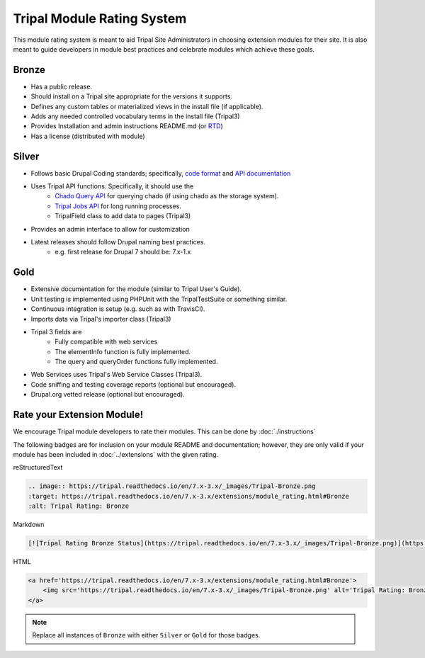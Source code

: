 
Tripal Module Rating System
=============================

This module rating system is meant to aid Tripal Site Administrators in choosing extension modules for their site. It is also meant to guide developers in module best practices and celebrate modules which achieve these goals.

Bronze
-------

.. image:: Tripal-Bronze.png

- Has a public release.
- Should install on a Tripal site appropriate for the versions it supports.
- Defines any custom tables or materialized views in the install file (if applicable).
- Adds any needed controlled vocabulary terms in the install file (Tripal3)
- Provides Installation and admin instructions README.md (or `RTD <https://tripal.readthedocs.io/en/latest/dev_guide/rtd.html>`_)
- Has a license (distributed with module)

Silver
-------

.. image:: Tripal-Silver.png

- Follows basic Drupal Coding standards; specifically, `code format <https://www.drupal.org/docs/develop/standards/coding-standards>`_ and `API documentation <https://www.drupal.org/docs/develop/standards/api-documentation-and-comment-standards#drupal>`_
- Uses Tripal API functions. Specifically, it should use the
    - `Chado Query API <http://api.tripal.info/api/tripal/tripal_chado%21api%21tripal_chado.query.api.inc/group/tripal_chado_query_api/3.x>`_ for querying chado (if using chado as the storage system).
    - `Tripal Jobs API <http://api.tripal.info/api/tripal/tripal%21api%21tripal.jobs.api.inc/group/tripal_jobs_api/3.x>`_ for long running processes.
    - TripalField class to add data to pages (Tripal3)
- Provides an admin interface to allow for customization
- Latest releases should follow Drupal naming best practices.
    - e.g. first release for Drupal 7 should be: 7.x-1.x

Gold
-----

.. image:: Tripal-Gold.png

- Extensive documentation for the module (similar to Tripal User's Guide).
- Unit testing is implemented using PHPUnit with the TripalTestSuite or something similar.
- Continuous integration is setup (e.g. such as with TravisCI).
- Imports data via Tripal's importer class (Tripal3)
- Tripal 3 fields are
    - Fully compatible with web services
    - The elementInfo function is fully implemented.
    - The query and queryOrder functions fully implemented.
- Web Services uses Tripal's Web Service Classes (Tripal3).
- Code sniffing and testing coverage reports (optional but encouraged).
- Drupal.org vetted release (optional but encouraged).

Rate your Extension Module!
-----------------------------

We encourage Tripal module developers to rate their modules. This can be done by :doc:`./instructions`

The following badges are for inclusion on your module README and documentation; however, they are only valid if your module has been included in :doc:`../extensions` with the given rating.

reStructuredText

.. code-block:: RST

    .. image:: https://tripal.readthedocs.io/en/7.x-3.x/_images/Tripal-Bronze.png
    :target: https://tripal.readthedocs.io/en/7.x-3.x/extensions/module_rating.html#Bronze
    :alt: Tripal Rating: Bronze


Markdown

.. code-block:: MD

    [![Tripal Rating Bronze Status](https://tripal.readthedocs.io/en/7.x-3.x/_images/Tripal-Bronze.png)](https://tripal.readthedocs.io/en/7.x-3.x/extensions/module_rating.html#Bronze)


HTML

.. code-block:: html

    <a href='https://tripal.readthedocs.io/en/7.x-3.x/extensions/module_rating.html#Bronze'>
        <img src='https://tripal.readthedocs.io/en/7.x-3.x/_images/Tripal-Bronze.png' alt='Tripal Rating: Bronze' />
    </a>

.. note::

   Replace all instances of ``Bronze`` with either ``Silver`` or ``Gold`` for those badges.
